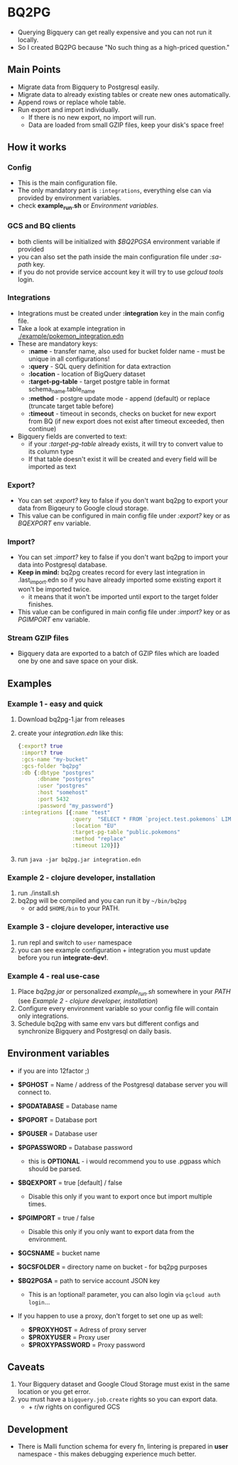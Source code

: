 * BQ2PG
- Querying Bigquery can get really expensive and you can not run it locally.
- So I created BQ2PG because "No such thing as a high-priced question."
  
** Main Points
[[./resources/images/intro.png]]
- Migrate data from Bigquery to Postgresql easily.
- Migrate data to already existing tables or create new ones automatically. 
- Append rows or replace whole table. 
- Run export and import individually.
  + If there is no new export, no import will run. 
  + Data are loaded from small GZIP files, keep your disk's space free!


** How it works
[[./resources/images/bq2pg.jpg]]

*** Config
- This is the main configuration file.
- The only mandatory part is =:integrations=, everything else can via provided by environment variables.
- check *example_run.sh* or [[Environment variables]].

 
*** GCS and BQ clients 
- both clients will be initialized with /$BQ2PGSA/ environment variable if provided
- you can also set the path inside the main configuration file under /:sa-path/ key.
- if you do not provide service account key it will try to use /gcloud tools/ login.

*** Integrations
- Integrations must be created under *:integration* key in the main config file. 
- Take a look at example integration in [[./example/pokemon_integration.edn]]
- These are mandatory keys:
   + *:name* - transfer name, also used for bucket folder name - must be unique in all configurations!
   + *:query* - SQL query definition for data extraction
   + *:location* - location of BigQuery dataset
   + *:target-pg-table* - target postgre table in format schema_name.table_name
   + *:method* - postgre update mode - append (default) or replace (truncate target table before)
   + *:timeout* - timeout in seconds, checks on bucket for new export from BQ (if new export does not exist after timeout exceeded, then continue)

- Bigquery fields are converted to text:
  - if your /:target-pg-table/ already exists, it will try to convert value to its column type
  - If that table doesn't exist it will be created and every field will be imported as text
        
*** Export?
- You can set /:export?/ key to false if you don't want bq2pg to export your data from Bigqeury to Google cloud storage.
- This value can be configured in main config file under /:export?/ key or as /BQEXPORT/ env variable.

*** Import?
- You can set /:import?/ key to false if you don't want bq2pg to import your data into Postgresql database.
- *Keep in mind:* bq2pg creates record for every last integration in .last_import.edn so if you have already imported some existing export it won't be imported twice. 
  - it means that it won't be imported until export to the target folder finishes. 
- This value can be configured in main config file under /:import?/ key or as /PGIMPORT/ env variable.

*** Stream GZIP files
- Bigquery data are exported to a batch of GZIP files which are loaded one by one and save space on your disk. 
  

** Examples
*** Example 1 - easy and quick
1. Download bq2pg-1.jar from releases
2. create your /integration.edn/ like this:
  #+BEGIN_SRC clojure
    {:export? true
     :import? true
     :gcs-name "my-bucket"
     :gcs-folder "bq2pg"
     :db {:dbtype "postgres"
          :dbname "postgres"
          :user "postgres"
          :host "somehost"
          :port 5432
          :password "my_password"}
     :integrations [{:name "test"
                     :query  "SELECT * FROM `project.test.pokemons` LIMIT 1000"
                     :location "EU"
                     :target-pg-table "public.pokemons"
                     :method "replace"
                     :timeout 120}]}
  #+END_SRC
  
3. run =java -jar bq2pg.jar integration.edn=

*** Example 2 - clojure developer, installation 
1. run ./install.sh
2. bq2pg will be compiled and you can run it by =~/bin/bq2pg= 
   + or add =$HOME/bin= to your PATH.

*** Example 3 - clojure developer, interactive use
1. run repl and switch to =user= namespace
2. you can see example configuration + integration you must update before you run *integrate-dev!*. 

*** Example 4 - real use-case 
1. Place /bq2pg.jar/ or personalized /example_run.sh/ somewhere in your /PATH/ (see [[Example 2 - clojure developer, installation]])
2. Configure every environment variable so your config file will contain only integrations.
3. Schedule bq2pg with same env vars but different configs and synchronize Bigquery and Postgresql on daily basis. 

** Environment variables
- if you are into 12factor ;) 

- *$PGHOST* = Name / address of the Postgresql database server you will connect to.
- *$PGDATABASE* = Database name
- *$PGPORT* = Database port
- *$PGUSER* = Database user
- *$PGPASSWORD* = Database password
  - this is *OPTIONAL* - i would recommend you to use .pgpass which should be parsed. 
- *$BQEXPORT* = true [default] / false
  + Disable this only if you want to export once but import multiple times.
- *$PGIMPORT* = true / false
  + Disable this only if you only want to export data from the environment.
- *$GCSNAME* = bucket name
- *$GCSFOLDER* = directory name on bucket - for bq2pg purposes
- *$BQ2PGSA* = path to service account JSON key
  + This is an !optional! parameter, you can also login via =gcloud auth login=...
- If you happen to use a proxy, don't forget to set one up as well:
  + *$PROXYHOST* = Adress of proxy server
  + *$PROXYUSER* = Proxy user
  + *$PROXYPASSWORD* = Proxy password
 
** Caveats
1. Your Bigquery dataset and Google Cloud Storage must exist in the same location or you get error.
2. you must have a =bigquery.job.create= rights so you can export data.
   - + r/w rights on configured GCS 

     
** Development
- There is Malli function schema for every fn, lintering is prepared in *user* namespace - this makes debugging experience much better.

